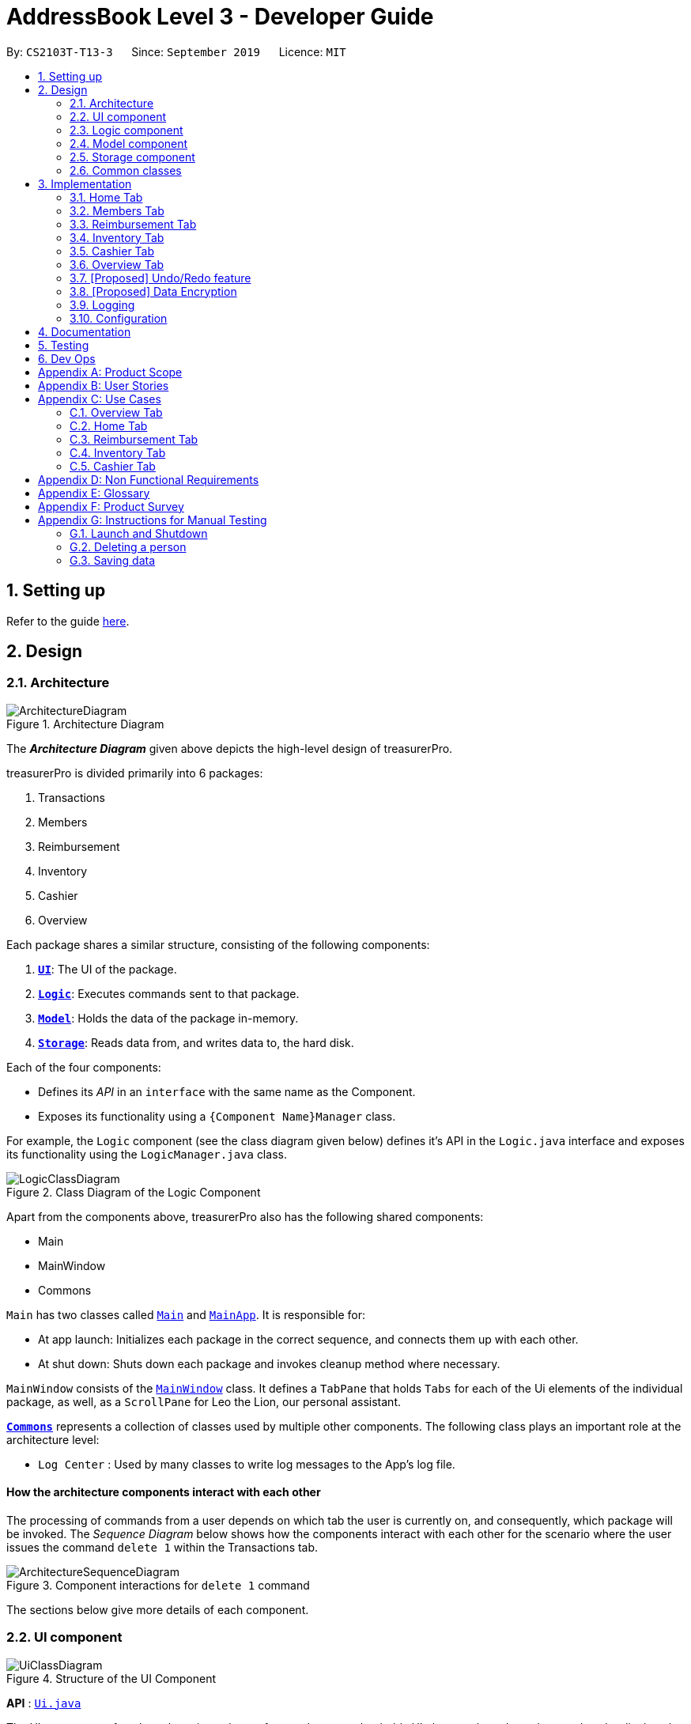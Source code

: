 = AddressBook Level 3 - Developer Guide
:site-section: DeveloperGuide
:toc:
:toc-title:
:toc-placement: preamble
:sectnums:
:imagesDir: images
:stylesDir: stylesheets
:xrefstyle: full
ifdef::env-github[]
:tip-caption: :bulb:
:note-caption: :information_source:
:warning-caption: :warning:
endif::[]
:repoURL: https://github.com/se-edu/addressbook-level3/tree/master

By: `CS2103T-T13-3`      Since: `September 2019`      Licence: `MIT`

== Setting up

Refer to the guide <<SettingUp#, here>>.

== Design

[[Design-Architecture]]
=== Architecture

.Architecture Diagram
image::ArchitectureDiagram.png[]

The *_Architecture Diagram_* given above depicts the high-level design of treasurerPro.

treasurerPro is divided primarily into 6 packages:

. Transactions
. Members
. Reimbursement
. Inventory
. Cashier
. Overview

Each package shares a similar structure, consisting of the following components:

. <<Design-Ui,*`UI`*>>: The UI of the package.
. <<Design-Logic,*`Logic`*>>: Executes commands sent to that package.
. <<Design-Model,*`Model`*>>: Holds the data of the package in-memory.
. <<Design-Storage,*`Storage`*>>: Reads data from, and writes data to, the hard disk.

Each of the four components:

* Defines its _API_ in an `interface` with the same name as the Component.
* Exposes its functionality using a `{Component Name}Manager` class.

For example, the `Logic` component (see the class diagram given below) defines it's API in the `Logic.java` interface and exposes its functionality using the `LogicManager.java` class.

.Class Diagram of the Logic Component
image::LogicClassDiagram.png[]

Apart from the components above, treasurerPro also has the following shared components:

* Main
* MainWindow
* Commons

`Main` has two classes called link:{repoURL}/src/main/java/seedu/address/Main.java[`Main`] and link:{repoURL}/src/main/java/seedu/address/MainApp.java[`MainApp`].
It is responsible for:

* At app launch: Initializes each package in the correct sequence, and connects them up with each other.
* At shut down: Shuts down each package and invokes cleanup method where necessary.

`MainWindow` consists of the link:{repoURL}/src/main/java/seedu/address/ui/MainWindow.java[`MainWindow`] class.
It defines a `TabPane` that holds `Tabs` for each of the Ui elements of the individual package, as well, as a `ScrollPane`
for Leo the Lion, our personal assistant.

<<Design-Commons,*`Commons`*>> represents a collection of classes used by multiple other components.
The following class plays an important role at the architecture level:

* `Log Center` : Used by many classes to write log messages to the App's log file.

[discrete]
==== How the architecture components interact with each other

The processing of commands from a user depends on which tab the user is currently on, and consequently, which package will be invoked.
The _Sequence Diagram_ below shows how the components interact with each other for the scenario where the user issues
the command `delete 1` within the Transactions tab.

.Component interactions for `delete 1` command
image::ArchitectureSequenceDiagram.png[]

The sections below give more details of each component.

[[Design-Ui]]
=== UI component

.Structure of the UI Component
image::UiClassDiagram.png[]

*API* : link:{repoURL}/src/main/java/seedu/address/ui/Ui.java[`Ui.java`]

The UI component of each package is made up of an `AnchorPane` that holds UI elements based on what needs to be displayed.
For example, the Transactions package uses the `TableView` component, while the Overview package uses `PieChart`, `BarChart`,
and `LineChart` elements.

The UI of all packages inherit from the abstract `UiPart` class.

The `UI` component uses JavaFx UI framework.
The layout of these UI parts are defined in matching `.fxml` files that are in the `src/main/resources/view` folder.
For example, the layout of the link:{repoURL}/src/main/java/seedu/address/ui/MainWindow.java[`MainWindow`] is specified in link:{repoURL}/src/main/resources/view/MainWindow.fxml[`MainWindow.fxml`]

The `UI` component:

* Executes user commands using the respective package's `Logic` component.
* Listens for changes to respective package's `Model` data so that the UI can be updated with the modified data.

[[Design-Logic]]
=== Logic component

[[fig-LogicClassDiagram]]
.Structure of the Logic Component
image::LogicClassDiagram.png[]

*API* :
link:{repoURL}/src/main/java/seedu/address/logic/Logic.java[`Logic.java`]

. `Logic` uses the `AddressBookParser` class to parse the user command.
. This results in a `Command` object which is executed by the `LogicManager`.
. The command execution can affect the `Model` (e.g. adding a person).
. The result of the command execution is encapsulated as a `CommandResult` object which is passed back to the `Ui`.
. In addition, the `CommandResult` object can also instruct the `Ui` to perform certain actions, such as displaying help to the user.

Given below is the Sequence Diagram for interactions within the `Logic` component for the `execute("delete 1")` API call.

.Interactions Inside the Logic Component for the `delete 1` Command
image::DeleteSequenceDiagram.png[]

NOTE: The lifeline for `DeleteCommandParser` should end at the destroy marker (X) but due to a limitation of PlantUML, the lifeline reaches the end of diagram.

[[Design-Model]]
=== Model component

.Structure of the Model Component
image::ModelClassDiagram.png[]

*API* : link:{repoURL}/src/main/java/seedu/address/model/Model.java[`Model.java`]

The `Model`,

* stores a `UserPref` object that represents the user's preferences.
* stores the Address Book data.
* exposes an unmodifiable `ObservableList<Person>` that can be 'observed' e.g. the UI can be bound to this list so that the UI automatically updates when the data in the list change.
* does not depend on any of the other three components.

[NOTE]
As a more OOP model, we can store a `Tag` list in `Address Book`, which `Person` can reference.
This would allow `Address Book` to only require one `Tag` object per unique `Tag`, instead of each `Person` needing their own `Tag` object.
An example of how such a model may look like is given below. +
+
image:BetterModelClassDiagram.png[]

[[Design-Storage]]
=== Storage component

.Structure of the Storage Component
image::StorageClassDiagram.png[]

*API* : link:{repoURL}/src/main/java/seedu/address/storage/Storage.java[`Storage.java`]

The `Storage` component,

* can save `UserPref` objects in json format and read it back.
* can save the Address Book data in json format and read it back.

[[Design-Commons]]
=== Common classes

Classes used by multiple components are in the `seedu.addressbook.commons` package.

== Implementation
This section describes some noteworthy details on how certain features are implemented.
There are a total of 6 tabs in our application for each feature: Home Tab, Members Tab, Reimbursement Tab,
Inventory Tab, Cashier Tab, Overview Tab.

=== Home Tab
This tab will help to show records of individual transactions from miscellaneous spending, revenue from sales and
cost of buying items to sell.

Each transaction will require an input of its date, description, category, amount
and member that is accountable for it.

Revenue from each cashier checkout will also be automatically inputted as
a positive transaction in this tab with the person being the cashier. The inputted transactions that corresponds to
a spending will be tabulated for each member in the reimbursement tab to keep track of reimbursements.


This is the overall Class Diagram of this tab:

.Class Diagram of Home Tab (transaction package)

image::HomeTabClassDiagram.png[]

==== Add Command feature
The Add command is facilitated by the `VersionedtreasurerPro`. This command requires access to the `Model` of the
person package which the `AddressBook` implementation is contained in. All fields in the transactions are compulsory
to be inputted by the user: date, description, category, amount, person full name. The person's name inputted
has to match a name already existing in the `AddressBook` which is shown in our Members Tab.

The following sequence diagram shows how the add command works:

.Sequence Diagram of Add Command in Home Tab (transaction package)

image::HomeTabAddCommandSequenceDiagram.png[]

The following activity diagram shows the steps needed to add a new transaction:

.Activity Diagram of Add Command in Home Tab (transaction package)

image::HomeTabActivityDiagramAddCommand.png[]

As shown, when a user does not input all the compulsory fields or input a name that does not match anyone in
the `AddressBook`, a response to inform the user of the incorrect input is shown and when a successful addition is
done, a response message is shown as well by our mascot, Leo.

In addition, since the `resetPredicate()` method is called as shown, the UI table will immediately show the full
transaction list regardless of the list at the start of the activity diagram showing the filtered list
due to prior the inputted Find Command.

Since the reimbursement tab tabulates the amount to be reimbursed to a person, if the inputted amount is a negative
amount to indicate a spending that needs to be reimbursed, the reimbursement tab will update and show this record.

The following sequence diagram shows how the reimbursement `Model` and `Storage` is updated.
[[update-reimbursement]]
.Sequence Diagram of updating Reimbursement Tab (reimbursement package)

image::TransactionUpdatingReimbursement.png[]

This is done for every feature in the `LogicManager`.

==== Delete Feature
The Delete Command is facilitated by the `VersionedtreasurerPro`. This feature allows for 2 types of deletion, by
the index shown in the table or by the person's name. Inputting the person's name will cause all transactions linked to
that person to be deleted.

The following sequence diagram shows how the delete by name command works:

.Sequence Diagram of Delete Command in Home Tab (transaction package)

image::HomeTabDeleteByNameCommandSequenceDiagram.png[]

After this, the reimbursement tab is updated as shown in <<update-reimbursement,Figure 12>>.
The delete by index implementation would be similar but does not require interaction with the `Model` from the
`AddressBook` in the person package.

The following activity diagram shows the steps needed to delete a new transaction:

.Activity Diagram of Delete Command in Home Tab (transaction package)

image::HomeTabActivityDiagramDeleteCommand.png[]

The above activity diagram assumes the index to be within the bounds of the table but if it is not, a response will
be shown about the incorrect input. Also, as shown above, response on other incorrect inputs will also be shown.
When a successful deletion is done, a response message is shown as well.

In addition, since the `resetPredicate()` method is not called as shown, the UI table will continue to show the
filtered transaction list if the prior input is a Find Command and the list at the start of the activity diagram shows
a filtered list by the Find Command's keywords. To view the full transaction list, the user would have to input the
Back Command that calls `resetPredicate()`.

The following sequence diagram shows how the back command works:

.Sequence Diagram of Back Command in Home Tab (transaction package)

image::HomeTabBackCommandSequenceDiagram.png[]

==== Sort Feature
The Sort Command is facilitated by the `VersionedtreasurerPro`. This feature allows for 3 types of sort, by name in
alphabetical order, by amount (from most to least) and by date (from oldest to most recent).

The following sequence diagram shows how the sort command works:

.Sequence Diagram of Sort Command in Home Tab (transaction package)

image::HomeTabSortCommandSequenceDiagram.png[]

When a user inputs the sort command, it is only checked that it is one of the 3 types or it will show a response about
the incorrect user input. When it is successfully sorted, there will also be a response message shown.

Similar to the Delete Command, since the `resetPredicate()` method is not called as shown, the UI table will
continue to show the filtered transaction list if the prior input is a Find Command and the list at the start
of the activity diagram shows a filtered list by the Find Command's keywords.
To view the full transaction list, the user would have to input the
Back Command that calls `resetPredicate()`.

==== [Proposed] Clear Command

==== [Proposed] Auto-complete feature



=== Members Tab

=== Reimbursement Tab

=== Inventory Tab

=== Cashier Tab
This tab will act as a shopping cart to record sales item from the inventory that will contribute
to the sales made.

Only sales items can be added to the cart. If the price of the item is zero, it is not available for sale. The
system will prohibit the addition of such an item to the cart.

Adding of a sales item to the cart will require an input of its description and quantity. An optional field for
category is provided to guide the cashier to find the desired item.
Before every checkout, an existing person on the `Members Tab` must be set as the cashier-in-charge.

Revenue from every checkout will also be automatically inputted as
a positive transaction in `Home tab` with the cashier being the person-in-charge. For every sales made,
the quantity of each item will be updated accordingly in the `Inventory Tab`.

This is the overall Class Diagram of this tab:

.Class Diagram of Cashier Tab (cashier package)

image::UMLCashierTab.png[]

==== Add Sales Item Feature
This feature allows the adding of sales items to the cart.

Only description and quantity fields are required to be inputted by the user. If the category field
is input with other incomplete description and quantity fields, suggestions according to the specified category
would be shown by Leo, the assistant.

For the description field to be valid, it must match the description of an item in the inventory that is listed for
sale. For quantity field, the quantity specified must be positive and checks will be made to ensure that there is
sufficient stock in the inventory.

The following sequence diagram shows how an add command works with the description and quantity fields present:

.Sequence Diagram of Add Command (cashier package)

image::AddCommandCashierSeqDiag.png[]

As shown, when the user input an invalid description or quantity field without any category field, an appropriate response
message will be shown accordingly. If the category field is specified, suggestions according to that category
would be shown.
Checks will be done by the `Cashier Model` to ensure that the item specified is available for sale.

If description and quantity field are both valid, a response message will be shown, informing the user of the successful
addition of the sales item.

The following activity diagram shows the steps proceeding after the user input an add command:

.Activity Diagram of Add Command (cashier package)

image::AddCommandCashierActivityDiag.png[]

==== Edit Feature
This feature allows the editing of the quantity of sales item that are already added to the cart.
There are two ways to edit - by index or by description.

To edit by index, it will require an input consisting of the index and quantity fields. The specified index
should be row index of the item in the table shown on the Cashier tab.

To edit by description, it will require an input consisting of the description and quantity fields. The specified
description should match the description of an item in the table.

For the index field to be valid, it must be a positive integer and be within the size of the
table shown on the Cashier tab. For the quantity field to be valid, it must not exceed the stock
available in the inventory.

The following sequence diagram shows how an edit command works:

.Sequence Diagram of Edit Command (cashier package)

image::EditCommandCashierSeqDiag.png[]

If the inputted field are valid, a response message will be shown, informing the user of the successful
updating of the sales item.

As shown below, if the description of the item has been input, the model will return the index of that item
according to the specified description.

The following activity diagram shows the process after the user input an edit command:

.Activity Diagram of Edit Command (cashier package)

image::EditCommandCashierActivityDiag.png[]

==== Delete Feature
This feature allows the deleting of the items in the table shown on the Cashier tab.

To edit a specific item in the table, the only field required is the row index of the item in the table.

The following sequence diagram shows how a delete command works:

.Sequence Diagram of Delete Command (cashier package)

image::DeleteCommandCashierSeqDiag.png[]

If the index field is valid, the cashier model will delete the item from the sales list. The item will also be removed
from the table shown. A message informing the user of successful deletion will then be shown.

The following activity diagram shows the steps after the user input a delete command:

.Activity Diagram of Delete Command (cashier package)

image::DeleteCommandCashierActivityDiag.png[]

==== Setting the Cashier Feature
 This feature allows an existing person in the `Address Book` to be set as a cashier. The only field required is
 the name of an existing person.

`Members Tab` shows a list of existing members of the organisation.
To set a cashier, the specified person must be found on the `Members Tab`.

The following sequence diagram shows how the command works:

.Sequence Diagram of Set Cashier Command (cashier package)

image::SetCashierCommandCashierSeqDiag.png[]

If the person's name cannot be found in the `Model` of the person package, a response message will be shown by Leo,
informing the user that there is no such person. To input the person, the user have to add the details of the
person under the `Members Tab`.

If the specified name is valid, the `Model` of the cashier package will set the person as cashier.
After the cashier is set successfully, a response message will show, informing the user that the
cashier has been set successfully.

The following activity diagram shows the steps after the user input a set cashier command:

.Activity Diagram of Set Cashier Command (cashier package)

image::SetCashierCommandCashierActivityDiag.png[]

==== Checkout Feature
This feature confirms all the sales items in the table as sold and records the whole cart as a
transaction under the `Sales` category.

The `Transaction Tab` will be updated with the new transaction labelled as `Sales Items`.

The remaining stock of the sales items sold will be updated on the `Inventory Tab`.

The following sequence diagram shows how the checkout command works:

.Sequence Diagram of Checkout Command (cashier package)

image::CheckoutCommandCashierSeqDiag.png[]

As shown below, if the amount inputted is valid and the cashier has been set, the `Cashier Model` will create a new
transaction of the sales made. The remaining stock in the inventory will also be updated accordingly.
A clear command will then be called to clear all the sales items on the tab.

The `Cashier Logic` will write the updated inventory list and newly-generated transaction to the relevant data files.
To update the view on the `Inventory Tab` and `Transaction Tab`, transaction will be added to the transaction model and
`readInUpdatedList()` method of inventory model will called to read in the entire inventory data file.

The following activity diagram shows the steps after the user input a checkout command:

.Activity Diagram of Checkout Command (cashier package)

image::CheckoutCommandCashierActivityDiag.png[]

==== Clear Feature
This feature clears all the sales items in the table. This command is called after the cart has been checkout.
It can also be called by the user.

There is no required fields.

image::ClearCommandCashierSeqDiag.png[]

As shown below, after the clear command is called, the table will be emptied and the cashier will be set to null.

The following activity diagram shows the steps after the user input a clear command:

.Activity Diagram of Clear Command (cashier package)

image::ClearCommandCashierActivityDiag.png[]

=== Overview Tab

This tab displays summary statistics for the data within treasurerPro. There are four main statistics shown:

. Expense Summary: Pie chart of expenditure by category.
. Inventory Summary: Pie chart of inventory by category.
. Sales Summary: Bar chart of sales by months.
. Budget Overview: Line chart of budget remaining by months.

The above summaries are automatically updated whenever new data is entered from any of the other tabs.

The class diagram for this package is shown as follows:

==== Set command
For each summary statistic, the user may set targets that they plan to achieve/abide by.

// tag::undoredo[]
=== [Proposed] Undo/Redo feature

==== Proposed Implementation

The undo/redo mechanism is facilitated by `VersionedAddressBook`.
It extends `AddressBook` with an undo/redo history, stored internally as an `addressBookStateList` and `currentStatePointer`.
Additionally, it implements the following operations:

* `VersionedAddressBook#commit()` -- Saves the current address book state in its history.
* `VersionedAddressBook#undo()` -- Restores the previous address book state from its history.
* `VersionedAddressBook#redo()` -- Restores a previously undone address book state from its history.

These operations are exposed in the `Model` interface as `Model#commitAddressBook()`, `Model#undoAddressBook()` and `Model#redoAddressBook()` respectively.

Given below is an example usage scenario and how the undo/redo mechanism behaves at each step.

Step 1. The user launches the application for the first time.
The `VersionedAddressBook` will be initialized with the initial address book state, and the `currentStatePointer` pointing to that single address book state.

image::UndoRedoState0.png[]

Step 2. The user executes `delete 5` command to delete the 5th person in the address book.
The `delete` command calls `Model#commitAddressBook()`, causing the modified state of the address book after the `delete 5` command executes to be saved in the `addressBookStateList`, and the `currentStatePointer` is shifted to the newly inserted address book state.

image::UndoRedoState1.png[]

Step 3. The user executes `add n/David ...` to add a new person.
The `add` command also calls `Model#commitAddressBook()`, causing another modified address book state to be saved into the `addressBookStateList`.

image::UndoRedoState2.png[]

[NOTE]
If a command fails its execution, it will not call `Model#commitAddressBook()`, so the address book state will not be saved into the `addressBookStateList`.

Step 4. The user now decides that adding the person was a mistake, and decides to undo that action by executing the `undo` command.
The `undo` command will call `Model#undoAddressBook()`, which will shift the `currentStatePointer` once to the left, pointing it to the previous address book state, and restores the address book to that state.

image::UndoRedoState3.png[]

[NOTE]
If the `currentStatePointer` is at index 0, pointing to the initial address book state, then there are no previous address book states to restore.
The `undo` command uses `Model#canUndoAddressBook()` to check if this is the case.
If so, it will return an error to the user rather than attempting to perform the undo.

The following sequence diagram shows how the undo operation works:

image::UndoSequenceDiagram.png[]

NOTE: The lifeline for `UndoCommand` should end at the destroy marker (X) but due to a limitation of PlantUML, the lifeline reaches the end of diagram.

The `redo` command does the opposite -- it calls `Model#redoAddressBook()`, which shifts the `currentStatePointer` once to the right, pointing to the previously undone state, and restores the address book to that state.

[NOTE]
If the `currentStatePointer` is at index `addressBookStateList.size() - 1`, pointing to the latest address book state, then there are no undone address book states to restore.
The `redo` command uses `Model#canRedoAddressBook()` to check if this is the case.
If so, it will return an error to the user rather than attempting to perform the redo.

Step 5. The user then decides to execute the command `list`.
Commands that do not modify the address book, such as `list`, will usually not call `Model#commitAddressBook()`, `Model#undoAddressBook()` or `Model#redoAddressBook()`.
Thus, the `addressBookStateList` remains unchanged.

image::UndoRedoState4.png[]

Step 6. The user executes `clear`, which calls `Model#commitAddressBook()`.
Since the `currentStatePointer` is not pointing at the end of the `addressBookStateList`, all address book states after the `currentStatePointer` will be purged.
We designed it this way because it no longer makes sense to redo the `add n/David ...` command.
This is the behavior that most modern desktop applications follow.

image::UndoRedoState5.png[]

The following activity diagram summarizes what happens when a user executes a new command:

image::CommitActivityDiagram.png[]

==== Design Considerations

===== Aspect: How undo & redo executes

* **Alternative 1 (current choice):** Saves the entire address book.
** Pros: Easy to implement.
** Cons: May have performance issues in terms of memory usage.
* **Alternative 2:** Individual command knows how to undo/redo by itself.
** Pros: Will use less memory (e.g. for `delete`, just save the person being deleted).
** Cons: We must ensure that the implementation of each individual command are correct.

===== Aspect: Data structure to support the undo/redo commands

* **Alternative 1 (current choice):** Use a list to store the history of address book states.
** Pros: Easy for new Computer Science student undergraduates to understand, who are likely to be the new incoming developers of our project.
** Cons: Logic is duplicated twice.
For example, when a new command is executed, we must remember to update both `HistoryManager` and `VersionedAddressBook`.
* **Alternative 2:** Use `HistoryManager` for undo/redo
** Pros: We do not need to maintain a separate list, and just reuse what is already in the codebase.
** Cons: Requires dealing with commands that have already been undone: We must remember to skip these commands.
Violates Single Responsibility Principle and Separation of Concerns as `HistoryManager` now needs to do two different things.
// end::undoredo[]

// tag::dataencryption[]
=== [Proposed] Data Encryption

_{Explain here how the data encryption feature will be implemented}_

// end::dataencryption[]

=== Logging

We are using `java.util.logging` package for logging.
The `LogsCenter` class is used to manage the logging levels and logging destinations.

* The logging level can be controlled using the `logLevel` setting in the configuration file (See <<Implementation-Configuration>>)
* The `Logger` for a class can be obtained using `LogsCenter.getLogger(Class)` which will log messages according to the specified logging level
* Currently log messages are output through: `Console` and to a `.log` file.

*Logging Levels*

* `SEVERE` : Critical problem detected which may possibly cause the termination of the application
* `WARNING` : Can continue, but with caution
* `INFO` : Information showing the noteworthy actions by the App
* `FINE` : Details that is not usually noteworthy but may be useful in debugging e.g. print the actual list instead of just its size

[[Implementation-Configuration]]
=== Configuration

Certain properties of the application can be controlled (e.g user prefs file location, logging level) through the configuration file (default: `config.json`).

== Documentation

Refer to the guide <<Documentation#, here>>.

== Testing

Refer to the guide <<Testing#, here>>.

== Dev Ops

Refer to the guide <<DevOps#, here>>.

[appendix]
== Product Scope

*Target user profile*:

* has a need to manage a significant number of transactions, items in inventory and contacts
* prefer desktop apps over other types
* can type fast
* prefers typing over mouse input
* is reasonably comfortable using CLI apps

*Value proposition*: Provides money and reimbursement management specific for treasurers in a consolidated application

[appendix]
== User Stories

Priorities: High (must have) - `* * \*`, Medium (nice to have) - `* \*`, Low (unlikely to have) - `*`

[width="59%",cols="22%,<23%,<25%,<30%",options="header",]
|=======================================================================
|Priority |As a ... |I want to ... |So that I can...

|`* * *` |new user |add my CCA expenses with (when, where, how much, who) details |better manage expense history

|`* * *` |user |add a new transactions |

|`* * *` |user |add a new member|

|`* * *` |user |add a new inventory items|

|`* * *` |user |delete a transaction |remove entries that I no longer need

|`* * *` |user |delete a member |remove members that left the CCA

|`* * *` |user |delete an item from inventory |remove items keyed in wrongly

|`* * *` |user |edit entries when user mistype, or when updates are required |not have to delete and make a new one

|`* * *` |user |view an overview of all transactions and sales |budget for new events and check financial health

|`* * *` |user |find a person by name |locate details of persons without having to go through the entire list

|`* * *` |user |find a transaction by description |locate details of transactions without having to go through the entire list

|`* * *` |user |sort transactions by date, amount and alphabetical order of name of person who spent the amount |view and prioritise reimbursements of transactions

|`* * *` |user |an overview of the expenditure for each event| that I can keep track for future purposes or reporting to the school

|`* * *` |user |track individual sales at an event and tabulate total sales at the end of the day |

|`* * *` |user |find transactions by a single person and if reimbursment has been done|locate total amount of money to reimburse the person and keep track of reimbursements

|`* * *` |user |function to schedule goals and plan budget/spending |

|`* * *` |user |have information of the person I need to reimburse| easily find information to contact the person for reimbursement

|`* * *` |user|generate and export to print out overview reports of the financials| present it during board meetings and give it to other board directors

|`* * *` |user |have a cashier mode for another member who do sales input data directly in real time when the transaction is made | not spend extra time to collate their sales and revenue and key it in myself

|`* * *` |user |plan and estimate my budget for events by comparing with previous transactions|

|`* *` |user |can tag and see who I have to reimburse back to most urgently |

|`* *` |user |have a reminder pop up when I open the app of the reimbursements I have to do within this week from the current date |

|`*` |user |schedule deadlines in order to plan for events |

|`*` |user|auto complete for people already in database |know if I have to get their contact details to fill into the database later

|`*` |user |upload receipt proofs into the system| better check for validity of transaction and for security

|`*`|user |upload receipt proofs into the system| better check for validity of transaction and for security

|=======================================================================


[appendix]
== Use Cases

(For all use cases below, the *System* is the `treasurerPro (tP)` and the *Actor* is the `user`, unless specified otherwise)

=== Overview Tab

[discrete]
=== Use Case 1: Sets goals for expenditure, budget and sales

*Guarantees*

- Financial goals are only valid if they are a positive, non-zero amount
- Financial goals are aligned within a time period

*MSS*

1. The user arrives on the Overview tab
2. The user chooses to update the expenditure, budget or sales goal
3. The user keys in the amount to be set as the goal
4. The user keys in the period to be set for the goal (week, month, year)
5. The user sets the reset day/date for the goal
6. The overview updates with the new data
+
Use case ends.

*Extensions*

[none]
* 2a.
The user keys in an invalid goal to update
+
[none]
** 2a1. The system requests for a correct category to set goal for
** 2a2. User enters new category
** Steps 2a1. and 2a2. are repeated until user keys in correct data
+
Use case resumes from step 3.

* 3a.
The user keys in a negative amount
+
[none]
** 3a1. The system requests for a new, non-zero amount
** 3a2. User enters new amount
** Steps 3a1. and 3a2. are repeated until user keys in correct data
+
Use case resumes from step 4

* 4a.
The user keys in an invalid period
+
[none]
** 4a1. The system requests for a new response
** 4a2. User enters period for goal
** Steps 4a1. and 4a2. are repeated until user keys in correct data
+
Use case resumes from step 5

* 5a.
The user chooses an invalid reset day/date
+
[none]
** 5a1. The system requests for a new day/date
** 5a2. User enters new day/date
** Steps 5a1. and 5a2. are repeated until user keys in correct data
+
Use case resumes from step 6

[discrete]
=== Use Case 2: Sets reminders for expenditure limit/sales targets *Guarantees*

- Reminders are only valid if they are for a positive, non-zero amount

*MSS*

1. The user arrives on the Overview tab
2. The user chooses to set a reminder for their expense limits/sales targets
3. The user keys in the amount to be set as the goal
4. The overview updates with the new data
+
Use case ends

*Extensions*

[none]
* 2a.
The user keys in an invalid goal to update
+
[none]
** 2a1. The system requests for a correct category to set goal for
** 2a2. User enters new category
** Steps 2a1. and 2a2. are repeated until user keys in correct data
+
Use case resumes from step 3.

* 3a.
The user keys in a negative amount
+
[none]
** 3a1. The system requests for a new, non-zero amount
** 3a2. User enters new amount
** Steps 3a1. and 3a2. are repeated until user keys in correct data
+
Use case resumes from step 4

=== Home Tab

[discrete]
=== Use Case 3: Add a transaction

*Preconditions*

* User inputs spending as a negative amount and sales revenue is inputted as a positive amount
for the transaction.

*MSS*

1. User type in command field with add command
2. Lion replies with success message
3. Table shows list of transactions

*Extension*

[none]
* 2a.
Lion replies with wrong input message if input is invalid

[discrete]
=== Use Case 4: Delete a transaction by index

*Preconditions*

* There is transactions shown in the table

*MSS*

1. User type command in command field with the index
2. Lion replies with success message and info on all transactions
3. Table shows list of transactions


*Extension*

[none]
* 2a.
Lion replies with wrong input if invalid index inputted

* 3a.
User input back command for table to show all transactions if find command was prior to the
delete command

[discrete]
=== Use Case 4: Delete a transaction by the person's name

*Preconditions*

* There is transactions shown in the table

*MSS*

1. User type command in command field with the person's name
2. Lion replies with success message and info on all transactions
3. Table shows list of transactions


*Extension*

[none]
* 2a.
Lion replies with wrong input if invalid index inputted

* 3a.
User input back command for table to show all transactions if find command was prior to the
delete command

[discrete]
=== Use Case 5: Edit a transaction

*Preconditions*

* User inputs spending as a negative amount and sales revenue is inputted as a positive amount
for the transaction.

* There is transactions shown in the table


*MSS*

1. Type in command field
2. Lion replies with message
3. Table shows transactions

*Extension*

[none]
* 2a.
Lion replies with wrong input message if there is invalid index or person given

* 3a.
User input back command for table to show all transactions if find command was prior to the
delete command

[discrete]
=== Use Case 6: Sort transactions

*MSS*

1. Type in command field with sort command
2. Lion replies with success message
3. List is sorted


*Extension*

[none]
* 2a.
Lion replies with wrong input message if there invalid input

=== Reimbursement Tab

[discrete]
=== Use Case 7: Refresh and update reimbursement status

*Preconditions*

- User is on Reimbursement page
- Reimbursement page shows correct amount of reimbursement for each person by retrieving data from Transaction tab

*Guarantees*

- Reimbursement status is updated to “Completed” if the user confirms to update

*MSS*

1. The user goes to the ‘Reimbursement’ tab.
2. Refresh Reimbursement records
3. The user chooses to update the reimbursement status for a person.
4. System asks for confirmation
5. Reimbursement status is updated
+
Use case ends

*Extensions*

[none]
* 4a.
User agrees to confirm
+
Use case resumes from step 5

* 4b.
User disagrees to confirm
+
Use case ends

=== Inventory Tab

[discrete]
=== Use Case 8: Edit an item

*Guarantees*

- Index used must contain an item

*MSS*

1. Go to Inventory Tab
2. User types in the command line using the item’s index
3. Lion shows a success message and compares the old information to the new

*Extension*

[none]
* 1a.
Add a cancel/undo function
* 2a.
Add an error message if the index inputted does not have an item

[discrete]
=== Use Case 9: Calculate total profit

*Guarantees*

- Item must exist in the inventory and have a cost price and price

*MSS*

1. Go to Inventory Tab
2. User type in the command line

*Extension*

[none]
* 2a.
If typing “total” profit, the lion returns the sum of all price minus sum of all cost price
* 2b.
If just typing the index, the lion returns the total profit for that item

=== Cashier Tab

[discrete]
=== Use Case 10: Stores the information of transactions

*Guarantees*

- Transaction is valid only if the quantity in the inventory is more than or equal to the quantity keyed in.
- The type of item bought is already listed in the inventory

*MSS*

1. The user arrives on the ‘Cashier’ tab.
2. The user chooses to update the purchases made.
3. CS requests for details of the purchase.
4. User enters the requested details.
5. CS process the purchase and displays the amount change, if valid.
+
Use case ends.

*Extensions*

[none]
* 4a.
CS detects that the item is not listed in the inventory or quantity is insufficient
+
[none]
** 4a1. CS requests for valid item
** 4a2. User enters new item.
** 4a3. Steps 4a1 to 4a2 are repeated until data entered are correct.
** 4a4. Use case resumes from Step 5.

* *a.
At any time, User chooses to cancel the purchase made.
+
[none]
** *a1. CS requests for confirmation.
** *a2. User confirms the cancellation.
+
Use case ends.

[appendix]
== Non Functional Requirements

. Technical Requirements:
* Should work on any <<mainstream-os,mainstream OS>> as long as it has Java `11` or above installed.
* Should work on both 32-bit and 64-bit environments.
* Should be easy to navigate to other tabs
. Quality Requirements:
* Should be easy to pick up and intuitive for novice user
* A user with above average typing speed for regular English text (i.e. not code, not system admin commands) should be able to accomplish most of the tasks faster using commands than using the mouse.
* The messages the lion says should be understandable and not result in information overload
* The GUI should look neat and organised
* Should be intuitive and easy to understand and learn for a total novice
* Our mascot should be original or not copied
* Clear and grammatically correct English should be used throughout the program
. Process Requirements:
* Members should aim to do increments according to schedule
* Members should sound out when help is needed in their increments
* Members will be doing back-end first before proceeding to front-end designing
. Data Requirements:
* Should be able to store sufficient data for 1 year’s worth of transactions within a CCA
* Should be as much resistant to data loss as possible
* Should be able to read data quickly to prevent long loading times

[appendix]
== Glossary

[[mainstream-os]]
Mainstream OS::
Windows, Linux, Unix, OS-X

[[private-contact-detail]]
Private contact detail::
A contact detail that is not meant to be shared with others

[[transactions]]
Transactions::
Transactions include all the expenses spent and sales made.

[[inventory]]
Inventory::
Inventory refers to the items that are stored to be sold. It consists of item description and quantity left.

[appendix]
== Product Survey

*Product Name*

Author: ...

Pros:

* ...
* ...

Cons:

* ...
* ...

[appendix]
== Instructions for Manual Testing

Given below are instructions to test the app manually.

[NOTE]
These instructions only provide a starting point for testers to work on; testers are expected to do more _exploratory_ testing.

=== Launch and Shutdown

. Initial launch

.. Download the jar file and copy into an empty folder
.. Double-click the jar file +
Expected: Shows the GUI with a set of sample contacts.
The window size may not be optimum.

. Saving window preferences

.. Resize the window to an optimum size.
Move the window to a different location.
Close the window.
.. Re-launch the app by double-clicking the jar file. +
Expected: The most recent window size and location is retained.

_{ more test cases ... }_

=== Deleting a person

. Deleting a person while all persons are listed

.. Prerequisites: List all persons using the `list` command.
Multiple persons in the list.
.. Test case: `delete 1` +
Expected: First contact is deleted from the list.
Details of the deleted contact shown in the status message.
Timestamp in the status bar is updated.
.. Test case: `delete 0` +
Expected: No person is deleted.
Error details shown in the status message.
Status bar remains the same.
.. Other incorrect delete commands to try: `delete`, `delete x` (where x is larger than the list size) _{give more}_ +
Expected: Similar to previous.

_{ more test cases ... }_

=== Saving data

. Dealing with missing/corrupted data files

.. _{explain how to simulate a missing/corrupted file and the expected behavior}_

_{ more test cases ... }_

